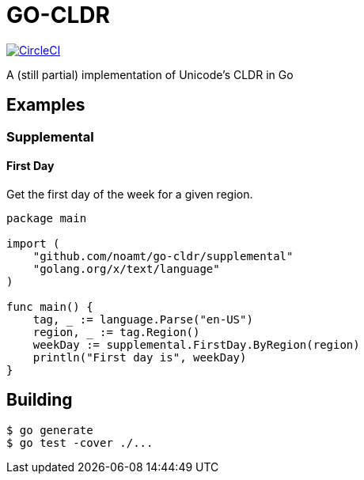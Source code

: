 = GO-CLDR

image:https://circleci.com/gh/noamt/go-cldr.svg?style=svg["CircleCI", link="https://circleci.com/gh/noamt/go-cldr"]

A (still partial) implementation of Unicode's CLDR in Go

== Examples

=== Supplemental

==== First Day
Get the first day of the week for a given region.
```
package main

import (
    "github.com/noamt/go-cldr/supplemental"
    "golang.org/x/text/language"
)

func main() {
    tag, _ := language.Parse("en-US")
    region, _ := tag.Region()
    weekDay := supplemental.FirstDay.ByRegion(region)
    println("First day is", weekDay)
}
```

== Building

```
$ go generate
$ go test -cover ./...
```
